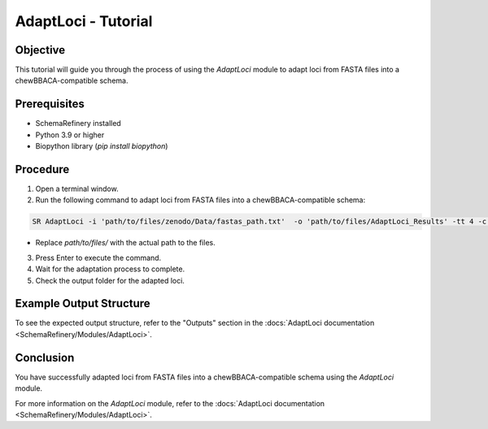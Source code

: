 AdaptLoci - Tutorial
====================

Objective
---------

This tutorial will guide you through the process of using the `AdaptLoci` module to adapt loci from FASTA files into a chewBBACA-compatible schema.

Prerequisites
-------------

- SchemaRefinery installed
- Python 3.9 or higher
- Biopython library (`pip install biopython`)

Procedure
---------

1. Open a terminal window.

2. Run the following command to adapt loci from FASTA files into a chewBBACA-compatible schema:

.. code-block:: bash

    SR AdaptLoci -i 'path/to/files/zenodo/Data/fastas_path.txt'  -o 'path/to/files/AdaptLoci_Results' -tt 4 -c 6

- Replace `path/to/files/` with the actual path to the files.

3. Press Enter to execute the command.

4. Wait for the adaptation process to complete.

5. Check the output folder for the adapted loci.

Example Output Structure
------------------------

To see the expected output structure, refer to the "Outputs" section in the :docs:`AdaptLoci documentation <SchemaRefinery/Modules/AdaptLoci>`.

Conclusion
----------

You have successfully adapted loci from FASTA files into a chewBBACA-compatible schema using the `AdaptLoci` module.

For more information on the `AdaptLoci` module, refer to the :docs:`AdaptLoci documentation <SchemaRefinery/Modules/AdaptLoci>`.